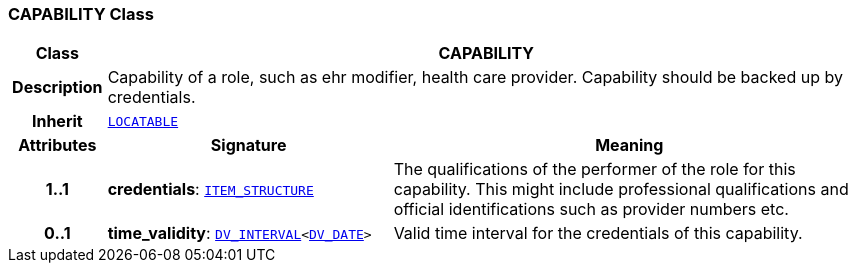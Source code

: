 === CAPABILITY Class

[cols="^1,3,5"]
|===
h|*Class*
2+^h|*CAPABILITY*

h|*Description*
2+a|Capability of a role, such as  ehr modifier,  health care provider. Capability should be backed up by credentials.

h|*Inherit*
2+|`link:/releases/RM/{rm_release}/common.html#_locatable_class[LOCATABLE^]`

h|*Attributes*
^h|*Signature*
^h|*Meaning*

h|*1..1*
|*credentials*: `link:/releases/RM/{rm_release}/data_structures.html#_item_structure_class[ITEM_STRUCTURE^]`
a|The qualifications of the performer of the role for this capability. This might include professional qualifications and official identifications such as provider numbers etc.

h|*0..1*
|*time_validity*: `link:/releases/RM/{rm_release}/data_types.html#_dv_interval_class[DV_INTERVAL^]<link:/releases/RM/{rm_release}/data_types.html#_dv_date_class[DV_DATE^]>`
a|Valid time interval for the credentials of this capability.
|===

